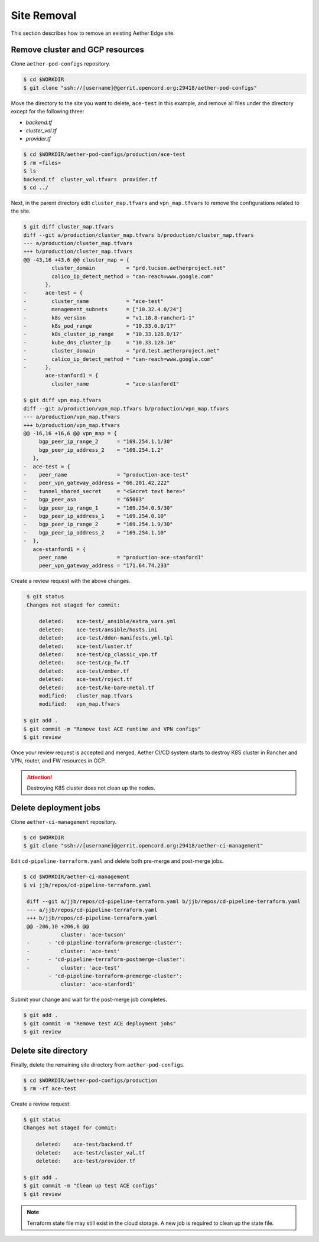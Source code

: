 ..
   SPDX-FileCopyrightText: © 2022 Open Networking Foundation <support@opennetworking.org>
   SPDX-License-Identifier: Apache-2.0

Site Removal
============

This section describes how to remove an existing Aether Edge site.

Remove cluster and GCP resources
--------------------------------

Clone ``aether-pod-configs`` repository.

.. code-block:: shell

   $ cd $WORKDIR
   $ git clone "ssh://[username]@gerrit.opencord.org:29418/aether-pod-configs"

Move the directory to the site you want to delete, ``ace-test`` in this example,
and remove all files under the directory except for the following three:

* `backend.tf`
* `cluster_val.tf`
* `provider.tf`

.. code-block:: shell

    $ cd $WORKDIR/aether-pod-configs/production/ace-test
    $ rm <files>
    $ ls
    backend.tf  cluster_val.tfvars  provider.tf
    $ cd ../

Next, in the parent directory edit ``cluster_map.tfvars`` and
``vpn_map.tfvars`` to remove the configurations related to the site.

.. code-block:: diff

    $ git diff cluster_map.tfvars
    diff --git a/production/cluster_map.tfvars b/production/cluster_map.tfvars
    --- a/production/cluster_map.tfvars
    +++ b/production/cluster_map.tfvars
    @@ -43,16 +43,6 @@ cluster_map = {
             cluster_domain          = "prd.tucson.aetherproject.net"
             calico_ip_detect_method = "can-reach=www.google.com"
           },
    -      ace-test = {
    -        cluster_name            = "ace-test"
    -        management_subnets      = ["10.32.4.0/24"]
    -        k8s_version             = "v1.18.8-rancher1-1"
    -        k8s_pod_range           = "10.33.0.0/17"
    -        k8s_cluster_ip_range    = "10.33.128.0/17"
    -        kube_dns_cluster_ip     = "10.33.128.10"
    -        cluster_domain          = "prd.test.aetherproject.net"
    -        calico_ip_detect_method = "can-reach=www.google.com"
    -      },
           ace-stanford1 = {
             cluster_name            = "ace-stanford1"

    $ git diff vpn_map.tfvars
    diff --git a/production/vpn_map.tfvars b/production/vpn_map.tfvars
    --- a/production/vpn_map.tfvars
    +++ b/production/vpn_map.tfvars
    @@ -16,16 +16,6 @@ vpn_map = {
         bgp_peer_ip_range_2      = "169.254.1.1/30"
         bgp_peer_ip_address_2    = "169.254.1.2"
       },
    -  ace-test = {
    -    peer_name                = "production-ace-test"
    -    peer_vpn_gateway_address = "66.201.42.222"
    -    tunnel_shared_secret     = "<Secret text here>"
    -    bgp_peer_asn             = "65003"
    -    bgp_peer_ip_range_1      = "169.254.0.9/30"
    -    bgp_peer_ip_address_1    = "169.254.0.10"
    -    bgp_peer_ip_range_2      = "169.254.1.9/30"
    -    bgp_peer_ip_address_2    = "169.254.1.10"
    -  },
       ace-stanford1 = {
         peer_name                = "production-ace-stanford1"
         peer_vpn_gateway_address = "171.64.74.233"

Create a review request with the above changes.

.. code-block:: shell

    $ git status
    Changes not staged for commit:

        deleted:    ace-test/_ansible/extra_vars.yml
        deleted:    ace-test/ansible/hosts.ini
        deleted:    ace-test/ddon-manifests.yml.tpl
        deleted:    ace-test/luster.tf
        deleted:    ace-test/cp_classic_vpn.tf
        deleted:    ace-test/cp_fw.tf
        deleted:    ace-test/ember.tf
        deleted:    ace-test/roject.tf
        deleted:    ace-test/ke-bare-metal.tf
        modified:   cluster_map.tfvars
        modified:   vpn_map.tfvars

   $ git add .
   $ git commit -m "Remove test ACE runtime and VPN configs"
   $ git review

Once your review request is accepted and merged, Aether CI/CD system starts to
destroy K8S cluster in Rancher and VPN, router, and FW resources in GCP.

.. attention::

    Destroying K8S cluster does not clean up the nodes.

Delete deployment jobs
----------------------

Clone ``aether-ci-management`` repository.

.. code-block:: shell

   $ cd $WORKDIR
   $ git clone "ssh://[username]@gerrit.opencord.org:29418/aether-ci-management"

Edit ``cd-pipeline-terraform.yaml`` and delete both pre-merge and post-merge jobs.

.. code-block:: diff

   $ cd $WORKDIR/aether-ci-management
   $ vi jjb/repos/cd-pipeline-terraform.yaml

    diff --git a/jjb/repos/cd-pipeline-terraform.yaml b/jjb/repos/cd-pipeline-terraform.yaml
    --- a/jjb/repos/cd-pipeline-terraform.yaml
    +++ b/jjb/repos/cd-pipeline-terraform.yaml
    @@ -206,10 +206,6 @@
               cluster: 'ace-tucson'
    -      - 'cd-pipeline-terraform-premerge-cluster':
    -          cluster: 'ace-test'
    -      - 'cd-pipeline-terraform-postmerge-cluster':
    -          cluster: 'ace-test'
           - 'cd-pipeline-terraform-premerge-cluster':
               cluster: 'ace-stanford1'

Submit your change and wait for the post-merge job completes.

.. code-block:: shell

   $ git add .
   $ git commit -m "Remove test ACE deployment jobs"
   $ git review

Delete site directory
---------------------

Finally, delete the remaining site directory from ``aether-pod-configs``.

.. code-block:: shell

    $ cd $WORKDIR/aether-pod-configs/production
    $ rm -rf ace-test

Create a review request.

.. code-block:: shell

   $ git status
   Changes not staged for commit:

       deleted:    ace-test/backend.tf
       deleted:    ace-test/cluster_val.tf
       deleted:    ace-test/provider.tf

   $ git add .
   $ git commit -m "Clean up test ACE configs"
   $ git review

.. note::

    Terraform state file may still exist in the cloud storage. A new job is
    required to clean up the state file.
